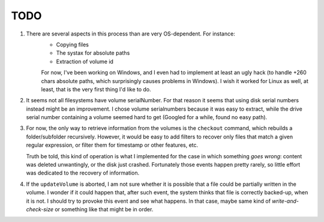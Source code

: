 *****
TODO
*****
1. There are several aspects in this process than are very OS-dependent. For instance:
    * Copying files
    * The systax for absolute paths
    * Extraction of volume id

    For now, I've been working on Windows, and I even had to implement at least an ugly hack (to handle +260 chars absolute paths, which
    surprisingly causes problems in Windows). I wish it worked for Linux as well, at least, that is the very first thing I'd like to do.

2. It seems not all filesystems have volume serialNumber. For that reason it seems that using disk serial numbers instead might be an improvement.
   I chose volume serialnumbers because it was easy to extract, while the drive serial number containing a volume seemed hard to get (Googled for a while,
   found no easy path). 

3. For now, the only way to retrieve information from the volumes is the ``checkout`` command, which rebuilds a folder/subfolder recursively. However, it would be
   easy to add filters to recover only files that match a given regular expression, or filter them for timestamp or other features, etc.

   Truth be told, this kind of operation is what I implemented for the case in which something *goes wrong*: content was deleted unwantingly, or the disk just crashed.
   Fortunately those events happen pretty rarely, so little effort was dedicated to the recovery of information.

4. If the ``updateVolume`` is aborted, I am not sure whether it is possible that a file could be partially written in the volume. I wonder if it could happen that, after
   such event, the system thinks that file is correctly backed-up, when it is not. I should try to provoke this event and see what happens. In that case, maybe same kind
   of *write-and-check-size* or something like that might be in order.